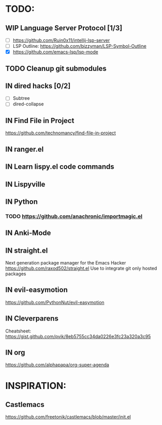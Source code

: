 * TODO:
** WIP Language Server Protocol [1/3]
    - [ ] https://github.com/Ruin0x11/intellij-lsp-server
    - [ ] LSP Outline: https://github.com/bizzyman/LSP-Symbol-Outline
    - [X] https://github.com/emacs-lsp/lsp-mode
** TODO Cleanup git submodules
** IN dired hacks [0/2]
    - [ ] Subtree
    - [ ] dired-collapse
** IN Find File in Project
   https://github.com/technomancy/find-file-in-project
** IN ranger.el
** IN Learn lispy.el code commands
** IN Lispyville
** IN Python
*** TODO https://github.com/anachronic/importmagic.el
** IN Anki-Mode
** IN straight.el
    Next generation package manager for the Emacs Hacker
    https://github.com/raxod502/straight.el
    Use to integrate git only hosted packages
** IN evil-easymotion
   https://github.com/PythonNut/evil-easymotion
** IN Cleverparens
   Cheatsheet: https://gist.github.com/pvik/8eb5755cc34da0226e3fc23a320a3c95
** IN org
    https://github.com/alphapapa/org-super-agenda
* INSPIRATION:
** Castlemacs
    https://github.com/freetonik/castlemacs/blob/master/init.el

